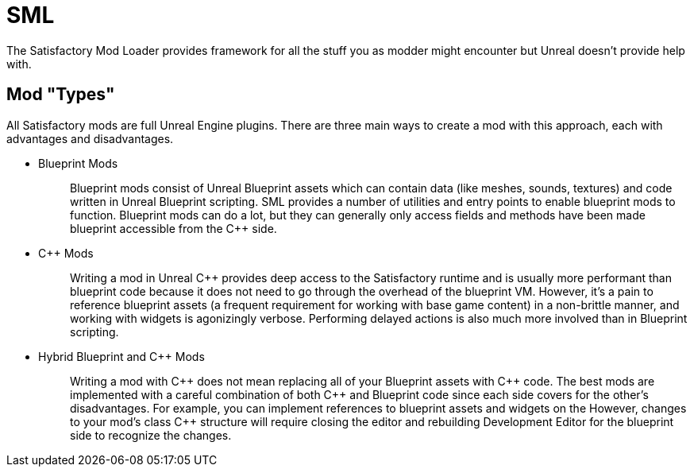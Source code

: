 = SML

The Satisfactory Mod Loader provides framework for all the stuff you as modder might encounter
but Unreal doesn't provide help with.

== Mod "Types"

All Satisfactory mods are full Unreal Engine plugins.
There are three main ways to create a mod with this approach,
each with advantages and disadvantages.

* {blank}
Blueprint Mods::
  Blueprint mods consist of Unreal Blueprint assets which can contain data (like meshes, sounds, textures)
  and code written in Unreal Blueprint scripting.
  SML provides a number of utilities and entry points to enable blueprint mods to function.
  Blueprint mods can do a lot, but they can generally only access fields and methods have been made blueprint accessible from the {cpp} side.
+
* {blank}
{cpp} Mods::
  Writing a mod in Unreal {cpp} provides deep access to the Satisfactory runtime
  and is usually more performant than blueprint code because it does not need to go through the overhead of the blueprint VM.
  However, it's a pain to reference blueprint assets (a frequent requirement for working with base game content)
  in a non-brittle manner, and working with widgets is agonizingly verbose.
  Performing delayed actions is also much more involved than in Blueprint scripting.
+
* {blank}
Hybrid Blueprint and {cpp} Mods::
  Writing a mod with {cpp} does not mean replacing all of your Blueprint assets with {cpp} code.
  The best mods are implemented with a careful combination of both {cpp} and Blueprint code
  since each side covers for the other's disadvantages.
  For example, you can implement references to blueprint assets and widgets on the 
  However, changes to your mod's class {cpp} structure will require closing the editor and rebuilding Development Editor
  for the blueprint side to recognize the changes.
+
